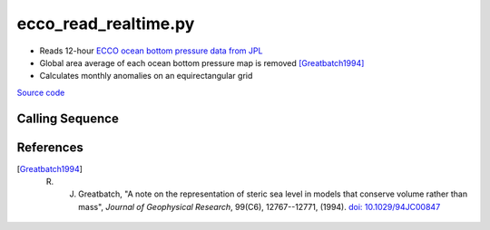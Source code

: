 =====================
ecco_read_realtime.py
=====================

- Reads 12-hour `ECCO ocean bottom pressure data from JPL <https://ecco.jpl.nasa.gov/drive/files/NearRealTime/Readme>`_
- Global area average of each ocean bottom pressure map is removed [Greatbatch1994]_
- Calculates monthly anomalies on an equirectangular grid

`Source code`__

.. __: https://github.com/tsutterley/model-harmonics/blob/main/ECCO/ecco_read_realtime.py

Calling Sequence
################

.. argparse::
    :filename: ../../ECCO/ecco_read_realtime.py
    :func: arguments
    :prog: ecco_read_realtime.py
    :nodescription:
    :nodefault:

    model : @after
        * ``'kf080i'``: Kalman filter analysis
        * ``'dr080i'``: RTS smoother analysis

References
##########

.. [Greatbatch1994] R. J. Greatbatch, "A note on the representation of steric sea level in models that conserve volume rather than mass", *Journal of Geophysical Research*, 99(C6), 12767--12771, (1994). `doi: 10.1029/94JC00847 <https://doi.org/10.1029/94JC00847>`_
